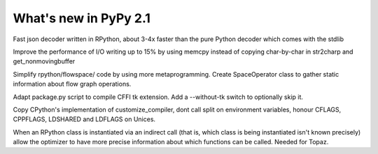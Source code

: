 ======================
What's new in PyPy 2.1
======================

.. this is a revision shortly after release-2.1-beta
.. startrev: 4eb52818e7c0

.. branch: fastjson
Fast json decoder written in RPython, about 3-4x faster than the pure Python
decoder which comes with the stdlib

.. branch: improve-str2charp
Improve the performance of I/O writing up to 15% by using memcpy instead of
copying char-by-char in str2charp and get_nonmovingbuffer

.. branch: flowoperators
Simplify rpython/flowspace/ code by using more metaprogramming.  Create
SpaceOperator class to gather static information about flow graph operations.

.. branch: package-tk
Adapt package.py script to compile CFFI tk extension. Add a --without-tk switch
to optionally skip it.

.. branch: distutils-cppldflags
Copy CPython's implementation of customize_compiler, dont call split on
environment variables, honour CFLAGS, CPPFLAGS, LDSHARED and LDFLAGS on Unices.

.. branch: precise-instantiate
When an RPython class is instantiated via an indirect call (that is, which
class is being instantiated isn't known precisely) allow the optimizer to have
more precise information about which functions can be called. Needed for Topaz.

.. branch: ssl_moving_write_buffer
